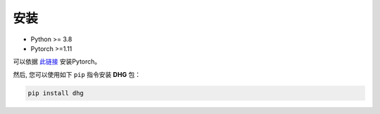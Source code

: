 安装
===========

- Python >= 3.8
- Pytorch >=1.11

可以依据 `此链接 <https://github.com/pytorch/pytorch#installation>`_ 安装Pytorch。

然后, 您可以使用如下 ``pip`` 指令安装 **DHG** 包：

.. code-block:: bash

    pip install dhg

